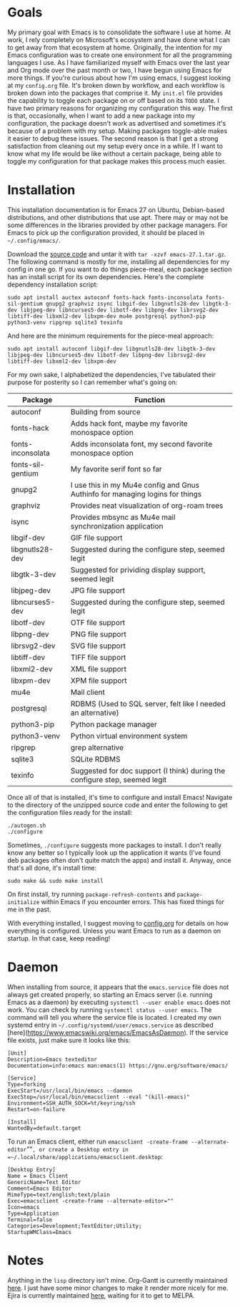 * Goals

My primary goal with Emacs is to consolidate the software I use at home. At work, I rely completely on Microsoft's ecosystem and have done what I can to get away from that ecosystem at home. Originally, the intention for my Emacs configuration was to create one environment for all the programming languages I use. As I have familiarized myself with Emacs over the last year and Org mode over the past month or two, I have begun using Emacs for more things. If you're curious about how I'm using emacs, I suggest looking at my =config.org= file. It's broken down by workflow, and each workflow is broken down into the packages that comprise it. My =init.el= file provides the capability to toggle each package on or off based on its =TODO= state. I have two primary reasons for organizing my configuration this way. The first is that, occasionally, when I want to add a new package into my configuration, the package doesn't work as advertised and sometimes it's because of a problem with my setup. Making packages toggle-able makes it easier to debug these issues. The second reason is that I get a strong satisfaction from cleaning out my setup every once in a while. If I want to know what my life would be like without a certain package, being able to toggle my configuration for that package makes this process much easier.

* Installation

This installation documentation is for Emacs 27 on Ubuntu, Debian-based distributions, and other distributions that use apt. There may or may not be some differences in the libraries provided by other package managers. For Emacs to pick up the configuration provided, it should be placed in =~/.config/emacs/=.

Download the [[http://git.savannah.gnu.org/cgit/emacs.git][source code]] and untar it with =tar -xzvf emacs-27.1.tar.gz=. The following command is mostly for me, installing all dependencies for my config in one go. If you want to do things piece-meal, each package section has an install script for its own dependencies. Here's the complete dependency installation script:

#+BEGIN_SRC shell
sudo apt install auctex autoconf fonts-hack fonts-inconsolata fonts-sil-gentium gnupg2 graphviz isync libgif-dev libgnutls28-dev libgtk-3-dev libjpeg-dev libncurses5-dev libotf-dev libpng-dev librsvg2-dev libtiff-dev libxml2-dev libxpm-dev mu4e postgresql python3-pip python3-venv ripgrep sqlite3 texinfo
#+END_SRC

And here are the minimum requirements for the piece-meal approach:

#+BEGIN_SRC shell
sudo apt install autoconf libgif-dev libgnutls28-dev libgtk-3-dev libjpeg-dev libncurses5-dev libotf-dev libpng-dev librsvg2-dev libtiff-dev libxml2-dev libxpm-dev
#+END_SRC

For my own sake, I alphabetized the dependencies, I've tabulated their purpose for posterity so I can remember what's going on:

| Package           | Function                                                                      |
|-------------------+-------------------------------------------------------------------------------|
| autoconf          | Building from source                                                          |
| fonts-hack        | Adds hack font, maybe my favorite monospace option                            |
| fonts-inconsolata | Adds inconsolata font, my second favorite monospace option                    |
| fonts-sil-gentium | My favorite serif font so far                                                 |
| gnupg2            | I use this in my Mu4e config and Gnus Authinfo for managing logins for things |
| graphviz          | Provides neat visualization of org-roam trees                                 |
| isync             | Provides mbsync as Mu4e mail synchronization application                      |
| libgif-dev        | GIF file support                                                              |
| libgnutls28-dev   | Suggested during the configure step, seemed legit                             |
| libgtk-3-dev      | Suggested for prividing display support, seemed legit                         |
| libjpeg-dev       | JPG file support                                                              |
| libncurses5-dev   | Suggested during the configure step, seemed legit                             |
| libotf-dev        | OTF file support                                                              |
| libpng-dev        | PNG file support                                                              |
| librsvg2-dev      | SVG file support                                                              |
| libtiff-dev       | TIFF file support                                                             |
| libxml2-dev       | XML file support                                                              |
| libxpm-dev        | XPM file support                                                              |
| mu4e              | Mail client                                                                   |
| postgresql        | RDBMS (Used to SQL server, felt like I needed an alternative)                 |
| python3-pip       | Python package manager                                                        |
| python3-venv      | Python virtual environment system                                             |
| ripgrep           | grep alternative                                                              |
| sqlite3           | SQLite RDBMS                                                                  |
| texinfo           | Suggested for doc support (I think) during the configure step, seemed legit   |

Once all of that is installed, it's time to configure and install Emacs! Navigate to the directory of the unzipped source code and enter the following to get the configuration files ready for the install:

#+BEGIN_SRC shell
  ./autogen.sh
  ./configure
#+END_SRC

Sometimes, =./configure= suggests more packages to install. I don't really know any better so I typically look up the application it wants (I've found deb packages often don't quite match the apps) and install it. Anyway, once that's all done, it's install time:

#+BEGIN_SRC shell
  sudo make && sudo make install
#+END_SRC

On first install, try running =package-refresh-contents= and =package-initialize= within Emacs if you encounter errors. This has fixed things for me in the past.

With everything installed, I suggest moving to [[file:config.org][config.org]] for details on how everything is configured. Unless you want Emacs to run as a daemon on startup. In that case, keep reading!

* Daemon

When installing from source, it appears that the =emacs.service= file does not always get created properly, so starting an Emacs server (i.e. running Emacs as a daemon) by executing =systemctl --user enable emacs= does not work. You can check by running =systemctl status --user emacs=. The command will tell you where the service file is located. I created my own systemd entry in =~/.config/systemd/user/emacs.service= as described [here](https://www.emacswiki.org/emacs/EmacsAsDaemon). If the service file exists, just make sure it looks like this:

#+BEGIN_EXAMPLE
[Unit]
Description=Emacs texteditor
Documentation=info:emacs man:emacs(1) https://gnu.org/software/emacs/

[Service]
Type=forking
ExecStart=/usr/local/bin/emacs --daemon
ExecStop=/usr/local/bin/emacsclient --eval "(kill-emacs)"
Environment=SSH_AUTH_SOCK=%t/keyring/ssh
Restart=on-failure

[Install]
WantedBy=default.target
#+END_EXAMPLE

To run an Emacs client, either run =emacsclient -create-frame --alternate-editor=""=, or create a Desktop entry in =~/.local/share/applications/emacsclient.desktop=:

#+BEGIN_EXAMPLE
[Desktop Entry]
Name = Emacs Client
GenericName=Text Editor
Comment=Emacs Editor
MimeType=text/english;text/plain
Exec=emacsclient -create-frame --alternate-editor=""
Icon=emacs
Type=Application
Terminal=false
Categories=Development;TextEditor;Utility;
StartupWMClass=Emacs
#+END_EXAMPLE


* Notes
Anything in the =lisp= directory isn't mine. Org-Gantt is currently maintained [[https://gitlab.com/joukeHijlkema/org-gantt/][here]]. I just have some minor changes to make it render more nicely for me. Ejira is currently maintained [[https://github.com/nyyManni/ejira/blob/master/ejira-core.el][here]], waiting for it to get to MELPA.
